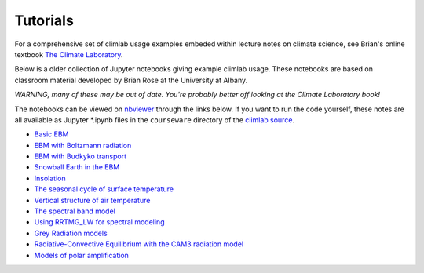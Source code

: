 .. highlight:: rst

.. _Tutorial:

Tutorials
=========

For a comprehensive set of climlab usage examples embeded within lecture notes on climate science,
see Brian's online textbook `The Climate Laboratory <https://brian-rose.github.io/ClimateLaboratoryBook/>`_.

Below is a older collection of Jupyter notebooks giving example climlab usage.
These notebooks are based on classroom material developed by Brian Rose at the University at Albany.

*WARNING, many of these may be out of date. You're probably better off looking at the Climate Laboratory book!*

The notebooks can be viewed on `nbviewer <http://nbviewer.jupyter.org>`_ through the links below. If you want to run the code yourself, these notes are all available as Jupyter *.ipynb files
in the ``courseware`` directory of the `climlab source <https://github.com/brian-rose/climlab>`_.

- `Basic EBM <http://nbviewer.jupyter.org/github/brian-rose/climlab/blob/main/courseware/Preconfigured_EBM.ipynb>`_
- `EBM with Boltzmann radiation <http://nbviewer.jupyter.org/github/brian-rose/climlab/blob/main/courseware/Boltzmann_EBM.ipynb>`_
- `EBM with Budkyko transport <http://nbviewer.jupyter.org/github/brian-rose/climlab/blob/main/courseware/Budyko_Transport_EBM.ipynb>`_
- `Snowball Earth in the EBM <http://nbviewer.jupyter.org/github/brian-rose/climlab/blob/main/courseware/Snowball%20Earth%20in%20the%20EBM.ipynb>`_
- `Insolation <http://nbviewer.jupyter.org/github/brian-rose/climlab/blob/main/courseware/Insolation.ipynb>`_
- `The seasonal cycle of surface temperature <http://nbviewer.jupyter.org/github/brian-rose/climlab/blob/main/courseware/Seasonal%20cycle%20and%20heat%20capacity.ipynb>`_
- `Vertical structure of air temperature <http://nbviewer.jupyter.org/github/brian-rose/climlab/blob/main/courseware/Soundings%20from%20Observations%20and%20RCE%20Models.ipynb>`_
- `The spectral band model <http://nbviewer.jupyter.org/github/brian-rose/climlab/blob/main/courseware/The%20spectral%20column%20model.ipynb>`_
- `Using RRTMG_LW for spectral modeling <http://nbviewer.jupyter.org/github/brian-rose/climlab/blob/main/courseware/Spectral_OLR_with_RRTMG.ipynb>`_
- `Grey Radiation models <http://nbviewer.jupyter.org/github/brian-rose/climlab/blob/main/courseware/Latitude-dependent%20grey%20radiation.ipynb>`_
- `Radiative-Convective Equilibrium with the CAM3 radiation model <http://nbviewer.jupyter.org/github/brian-rose/climlab/blob/main/courseware/RCE%20with%20CAM3%20radiation.ipynb>`_
- `Models of polar amplification <http://nbviewer.jupyter.org/github/brian-rose/climlab/blob/main/courseware/PolarAmplification.ipynb>`_
